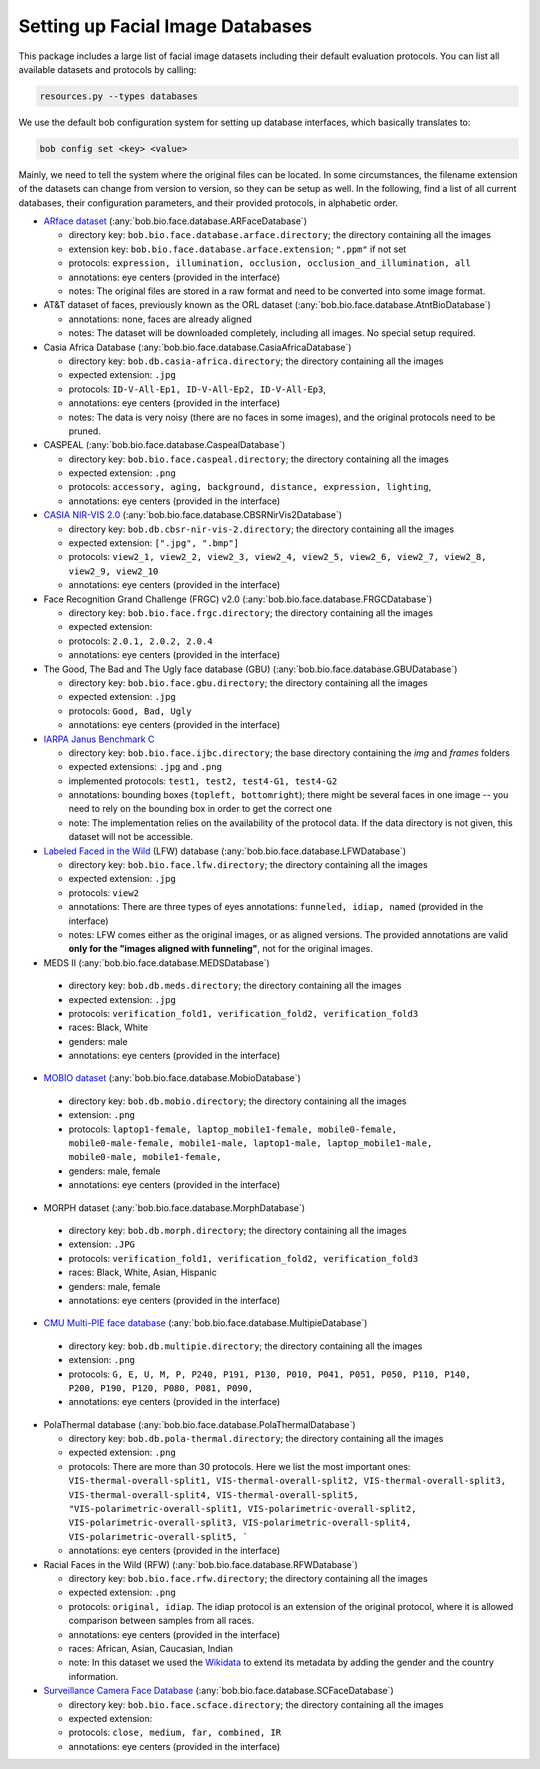 .. vim: set fileencoding=utf-8 :
.. author: Manuel Günther <siebenkopf@googlemail.com>

.. _bob.bio.face.datasets:

Setting up Facial Image Databases
=================================

This package includes a large list of facial image datasets including their default evaluation protocols.
You can list all available datasets and protocols by calling:

.. code-block:: bash

  resources.py --types databases


We use the default bob configuration system for setting up database interfaces, which basically translates to:

.. code-block:: bash

  bob config set <key> <value>

Mainly, we need to tell the system where the original files can be located.
In some circumstances, the filename extension of the datasets can change from version to version, so they can be setup as well.
In the following, find a list of all current databases, their configuration parameters, and their provided protocols, in alphabetic order.

* `ARface dataset <https://www2.ece.ohio-state.edu/~aleix/ARdatabase.html>`__ (:any:`bob.bio.face.database.ARFaceDatabase`)

  - directory key: ``bob.bio.face.database.arface.directory``; the directory containing all the images
  - extension key: ``bob.bio.face.database.arface.extension``; ``".ppm"`` if not set
  - protocols: ``expression, illumination, occlusion, occlusion_and_illumination, all``
  - annotations: eye centers (provided in the interface)
  - notes: The original files are stored in a raw format and need to be converted into some image format.

* AT&T dataset of faces, previously known as the ORL dataset (:any:`bob.bio.face.database.AtntBioDatabase`)

  - annotations: none, faces are already aligned
  - notes: The dataset will be downloaded completely, including all images. No special setup required.

* Casia Africa Database (:any:`bob.bio.face.database.CasiaAfricaDatabase`)

  - directory key: ``bob.db.casia-africa.directory``; the directory containing all the images
  - expected extension: ``.jpg``
  - protocols: ``ID-V-All-Ep1, ID-V-All-Ep2, ID-V-All-Ep3``,
  - annotations: eye centers (provided in the interface)
  - notes: The data is very noisy (there are no faces in some images), and the original protocols need to be pruned.


* CASPEAL (:any:`bob.bio.face.database.CaspealDatabase`)

  - directory key: ``bob.bio.face.caspeal.directory``; the directory containing all the images
  - expected extension: ``.png``
  - protocols: ``accessory, aging, background, distance, expression, lighting``,
  - annotations: eye centers (provided in the interface)

* `CASIA NIR-VIS 2.0 <http://www.cbsr.ia.ac.cn/english/NIR-VIS-2.0-Database.html>`__ (:any:`bob.bio.face.database.CBSRNirVis2Database`)

  - directory key: ``bob.db.cbsr-nir-vis-2.directory``; the directory containing all the images
  - expected extension: ``[".jpg", ".bmp"]``
  - protocols: ``view2_1, view2_2, view2_3, view2_4, view2_5, view2_6, view2_7, view2_8, view2_9, view2_10``
  - annotations: eye centers (provided in the interface)

* Face Recognition Grand Challenge (FRGC) v2.0 (:any:`bob.bio.face.database.FRGCDatabase`)

  - directory key: ``bob.bio.face.frgc.directory``; the directory containing all the images
  - expected extension:
  - protocols: ``2.0.1, 2.0.2, 2.0.4``
  - annotations: eye centers (provided in the interface)


* The Good, The Bad and The Ugly face database (GBU) (:any:`bob.bio.face.database.GBUDatabase`)

  - directory key: ``bob.bio.face.gbu.directory``; the directory containing all the images
  - expected extension: ``.jpg``
  - protocols: ``Good, Bad, Ugly``
  - annotations: eye centers (provided in the interface)


* `IARPA Janus Benchmark C <http://www.nist.gov/programs-projects/face-challenges>`__

  - directory key: ``bob.bio.face.ijbc.directory``; the base directory containing the `img` and `frames` folders
  - expected extensions: ``.jpg`` and ``.png``
  - implemented protocols: ``test1, test2, test4-G1, test4-G2``
  - annotations: bounding boxes (``topleft, bottomright``); there might be several faces in one image -- you need to rely on the bounding box in order to get the correct one
  - note: The implementation relies on the availability of the protocol data. If the data directory is not given, this dataset will not be accessible.


* `Labeled Faced in the Wild <http://vis-www.cs.umass.edu/lfw>`__ (LFW) database (:any:`bob.bio.face.database.LFWDatabase`)

  - directory key: ``bob.bio.face.lfw.directory``; the directory containing all the images
  - expected extension: ``.jpg``
  - protocols: ``view2``
  - annotations: There are three types of eyes annotations: ``funneled, idiap, named`` (provided in the interface)
  - notes: LFW comes either as the original images, or as aligned versions. The provided annotations are valid **only for the "images aligned with funneling"**, not for the original images.


*  MEDS II (:any:`bob.bio.face.database.MEDSDatabase`)

  - directory key: ``bob.db.meds.directory``; the directory containing all the images
  - expected extension: ``.jpg``
  - protocols: ``verification_fold1, verification_fold2, verification_fold3``
  - races: Black, White
  - genders: male
  - annotations: eye centers (provided in the interface)

*  `MOBIO dataset <https://www.idiap.ch/en/dataset/mobio>`__ (:any:`bob.bio.face.database.MobioDatabase`)

  - directory key: ``bob.db.mobio.directory``; the directory containing all the images
  - extension: ``.png``
  - protocols: ``laptop1-female, laptop_mobile1-female, mobile0-female, mobile0-male-female, mobile1-male, laptop1-male, laptop_mobile1-male, mobile0-male, mobile1-female,``
  - genders: male, female
  - annotations: eye centers (provided in the interface)


*  MORPH dataset (:any:`bob.bio.face.database.MorphDatabase`)

  - directory key: ``bob.db.morph.directory``; the directory containing all the images
  - extension: ``.JPG``
  - protocols: ``verification_fold1, verification_fold2, verification_fold3``
  - races: Black, White, Asian, Hispanic
  - genders: male, female
  - annotations: eye centers (provided in the interface)

*  `CMU Multi-PIE face database <http://www.cs.cmu.edu/afs/cs/project/PIE/MultiPie/Multi-Pie/Home.html>`__  (:any:`bob.bio.face.database.MultipieDatabase`)

  - directory key: ``bob.db.multipie.directory``; the directory containing all the images
  - extension: ``.png``
  - protocols: ``G, E, U, M, P, P240, P191, P130, P010, P041, P051, P050, P110, P140, P200, P190, P120, P080, P081, P090,``
  - annotations: eye centers (provided in the interface)

* PolaThermal database (:any:`bob.bio.face.database.PolaThermalDatabase`)

  - directory key: ``bob.db.pola-thermal.directory``; the directory containing all the images
  - expected extension: ``.png``
  - protocols: There are more than 30 protocols. Here we list the most important ones: ``VIS-thermal-overall-split1, VIS-thermal-overall-split2, VIS-thermal-overall-split3, VIS-thermal-overall-split4, VIS-thermal-overall-split5, "VIS-polarimetric-overall-split1, VIS-polarimetric-overall-split2, VIS-polarimetric-overall-split3, VIS-polarimetric-overall-split4, VIS-polarimetric-overall-split5, ```
  - annotations: eye centers (provided in the interface)


* Racial Faces in the Wild (RFW) (:any:`bob.bio.face.database.RFWDatabase`)

  - directory key: ``bob.bio.face.rfw.directory``; the directory containing all the images
  - expected extension: ``.png``
  - protocols: ``original, idiap``. The idiap protocol is an extension of the original protocol, where it is allowed comparison between samples from all races.
  - annotations: eye centers (provided in the interface)
  - races: African, Asian, Caucasian, Indian
  - note: In this dataset we used the `Wikidata <https://query.wikidata.org/>`__ to extend its metadata by adding the gender and the country information.


* `Surveillance Camera Face Database <https://www.scface.org/>`__  (:any:`bob.bio.face.database.SCFaceDatabase`)

  - directory key: ``bob.bio.face.scface.directory``; the directory containing all the images
  - expected extension:
  - protocols: ``close, medium, far, combined, IR``
  - annotations: eye centers (provided in the interface)
